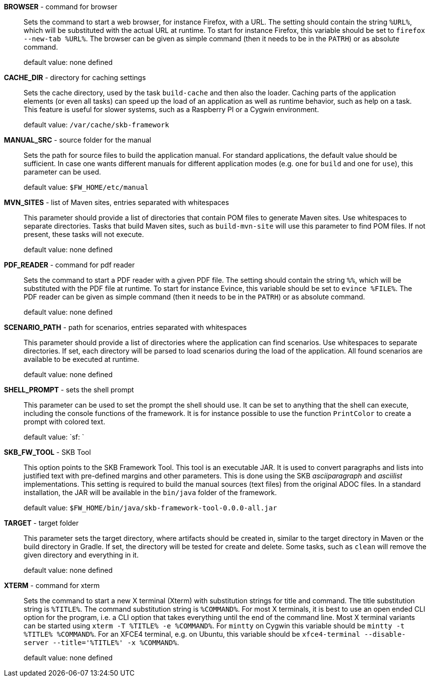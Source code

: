 *BROWSER* - command for browser:: 
Sets the command to start a web browser, for instance Firefox, with a URL. 
The setting should contain the string `%URL%`, which will be substituted with the actual URL at runtime. 
To start for instance Firefox, this variable should be set to `firefox --new-tab %URL%`. 
The browser can be given as simple command (then it needs to be in the `PATRH`) or as absolute command. 
+
default value: none defined

*CACHE_DIR* - directory for caching settings:: 
Sets the cache directory, used by the task `build-cache` and then also the loader. 
Caching parts of the application elements (or even all tasks) can speed up the load of an application as well as runtime behavior, such as help on a task. 
This feature is useful for slower systems, such as a Raspberry PI or a Cygwin environment. 
+
default value: `/var/cache/skb-framework`

*MANUAL_SRC* - source folder for the manual:: 
Sets the path for source files to build the application manual. 
For standard applications, the default value should be sufficient. 
In case one wants different manuals for different application modes (e.g. one for `build` and one for `use`), this parameter can be used. 
+
default value: `$FW_HOME/etc/manual`

*MVN_SITES* - list of Maven sites, entries separated with whitespaces:: 
This parameter should provide a list of directories that contain POM files to generate Maven sites. 
Use whitespaces to separate directories. 
Tasks that build Maven sites, such as `build-mvn-site` will use this parameter to find POM files. 
If not present, these tasks will not execute.
+
default value: none defined

*PDF_READER* - command for pdf reader:: 
Sets the command to start a PDF reader with a given PDF file. 
The setting should contain the string `%%`, which will be substituted with the PDF file at runtime. 
To start for instance Evince, this variable should be set to `evince %FILE%`. 
The PDF reader can be given as simple command (then it needs to be in the `PATRH`) or as absolute command. 
+
default value: none defined

*SCENARIO_PATH* - path for scenarios, entries separated with whitespaces:: 
This parameter should provide a list of directories where the application can find scenarios. 
Use whitespaces to separate directories. 
If set, each directory will be parsed to load scenarios during the load of the application. 
All found scenarios are available to be executed at runtime. 
+
default value: none defined

*SHELL_PROMPT* - sets the shell prompt:: 
This parameter can be used to set the prompt the shell should use. 
It can be set to anything that the shell can execute, including the console functions of the framework. 
It is for instance possible to use the function `PrintColor` to create a prompt with colored text. 
+
default value: `sf: `

*SKB_FW_TOOL* - SKB Tool:: 
This option points to the SKB Framework Tool. 
This tool is an executable JAR. 
It is used to convert paragraphs and lists into justified text with pre-defined margins and other parameters. 
This is done using the SKB _asciiparagraph_ and _asciilist_ implementations. 
This setting is required to build the manual sources (text files) from the original ADOC files.
In a standard installation, the JAR will be available in the `bin/java` folder of the framework.
+
default value: `$FW_HOME/bin/java/skb-framework-tool-0.0.0-all.jar`

*TARGET* - target folder:: 
This parameter sets the target directory, where artifacts should be created in, similar to the target directory in Maven or the build directory in Gradle. 
If set, the directory will be tested for create and delete. 
Some tasks, such as `clean` will remove the given directory and everything in it. 
+
default value: none defined

*XTERM* - command for xterm:: 
Sets the command to start a new X terminal (Xterm) with substitution strings for title and command. 
The title substitution string is `%TITLE%`. 
The command substitution string is `%COMMAND%`. 
For most X terminals, it is best to use an open ended CLI option for the program, i.e. a CLI option that takes everything until the end of the command line. 
Most X terminal variants can be started using `xterm -T %TITLE% -e %COMMAND%`. 
For `mintty` on Cygwin this variable should be `mintty -t %TITLE% %COMMAND%`. 
For an XFCE4 terminal, e.g. on Ubuntu, this variable should be `xfce4-terminal --disable-server --title='%TITLE%' -x %COMMAND%`.
+
default value: none defined

